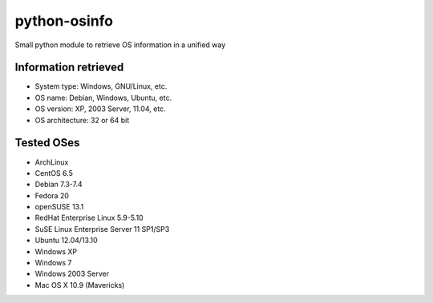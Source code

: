 python-osinfo
=============

Small python module to retrieve OS information in a unified way


Information retrieved
---------------------

- System type: Windows, GNU/Linux, etc.
- OS name: Debian, Windows, Ubuntu, etc.
- OS version: XP, 2003 Server, 11.04, etc.
- OS architecture: 32 or 64 bit

Tested OSes
-----------

- ArchLinux
- CentOS 6.5
- Debian 7.3-7.4
- Fedora 20
- openSUSE 13.1
- RedHat Enterprise Linux 5.9-5.10
- SuSE Linux Enterprise Server 11 SP1/SP3
- Ubuntu 12.04/13.10
- Windows XP
- Windows 7
- Windows 2003 Server
- Mac OS X 10.9 (Mavericks)